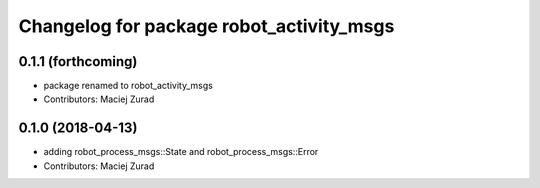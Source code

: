 ^^^^^^^^^^^^^^^^^^^^^^^^^^^^^^^^^^^^^^^^^^^
Changelog for package robot_activity_msgs
^^^^^^^^^^^^^^^^^^^^^^^^^^^^^^^^^^^^^^^^^^^

0.1.1 (forthcoming)
-------------------
* package renamed to robot_activity_msgs
* Contributors: Maciej Zurad

0.1.0 (2018-04-13)
-------------------
* adding robot_process_msgs::State and robot_process_msgs::Error
* Contributors: Maciej Zurad
